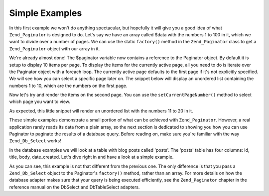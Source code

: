 .. _learning.paginator.simple:

Simple Examples
===============

In this first example we won't do anything spectacular, but hopefully it will give you a good idea of what ``Zend_Paginator`` is designed to do. Let's say we have an array called $data with the numbers 1 to 100 in it, which we want to divide over a number of pages. We can use the static ``factory()`` method in the ``Zend_Paginator`` class to get a ``Zend_Paginator`` object with our array in it.

.. code-block:: php
   :linenos:

   // Create an array with numbers 1 to 100
   $data = range(1, 100);

   // Get a Paginator object using Zend_Paginator's built-in factory.
   $paginator = Zend_Paginator::factory($data);

We're already almost done! The $paginator variable now contains a reference to the Paginator object. By default it is setup to display 10 items per page. To display the items for the currently active page, all you need to do is iterate over the Paginator object with a foreach loop. The currently active page defaults to the first page if it's not explicitly specified. We will see how you can select a specific page later on. The snippet below will display an unordered list containing the numbers 1 to 10, which are the numbers on the first page.

.. code-block:: php
   :linenos:

   // Create an array with numbers 1 to 100
   $data = range(1, 100);

   // Get a Paginator object using Zend_Paginator's built-in factory.
   $paginator = Zend_Paginator::factory($data);

   ?><ul><?php

   // Render each item for the current page in a list-item
   foreach ($paginator as $item) {
       echo '<li>' . $item . '</li>';
   }

   ?></ul>

Now let's try and render the items on the second page. You can use the ``setCurrentPageNumber()`` method to select which page you want to view.

.. code-block:: php
   :linenos:

   // Create an array with numbers 1 to 100
   $data = range(1, 100);

   // Get a Paginator object using Zend_Paginator's built-in factory.
   $paginator = Zend_Paginator::factory($data);

   // Select the second page
   $paginator->setCurrentPageNumber(2);

   ?><ul><?php

   // Render each item for the current page in a list-item
   foreach ($paginator as $item) {
       echo '<li>' . $item . '</li>';
   }

   ?></ul>

As expected, this little snippet will render an unordered list with the numbers 11 to 20 in it.

These simple examples demonstrate a small portion of what can be achieved with ``Zend_Paginator``. However, a real application rarely reads its data from a plain array, so the next section is dedicated to showing you how you can use Paginator to paginate the results of a database query. Before reading on, make sure you're familiar with the way ``Zend_Db_Select`` works!

In the database examples we will look at a table with blog posts called 'posts'. The 'posts' table has four columns: id, title, body, date_created. Let's dive right in and have a look at a simple example.

.. code-block:: php
   :linenos:

   // Create a select query. $db is a Zend_Db_Adapter object, which we assume
   // already exists in your script.
   $select = $db->select()->from('posts')->order('date_created DESC');

   // Get a Paginator object using Zend_Paginator's built-in factory.
   $paginator = Zend_Paginator::factory($select);

   // Select the second page
   $paginator->setCurrentPageNumber(2);

   ?><ul><?php

   // Render each the title of each post for the current page in a list-item
   foreach ($paginator as $item) {
       echo '<li>' . $item->title . '</li>';
   }

   ?></ul>

As you can see, this example is not that different from the previous one. The only difference is that you pass a ``Zend_Db_Select`` object to the Paginator's ``factory()`` method, rather than an array. For more details on how the database adapter makes sure that your query is being executed efficiently, see the ``Zend_Paginator`` chapter in the reference manual on the DbSelect and DbTableSelect adapters.


